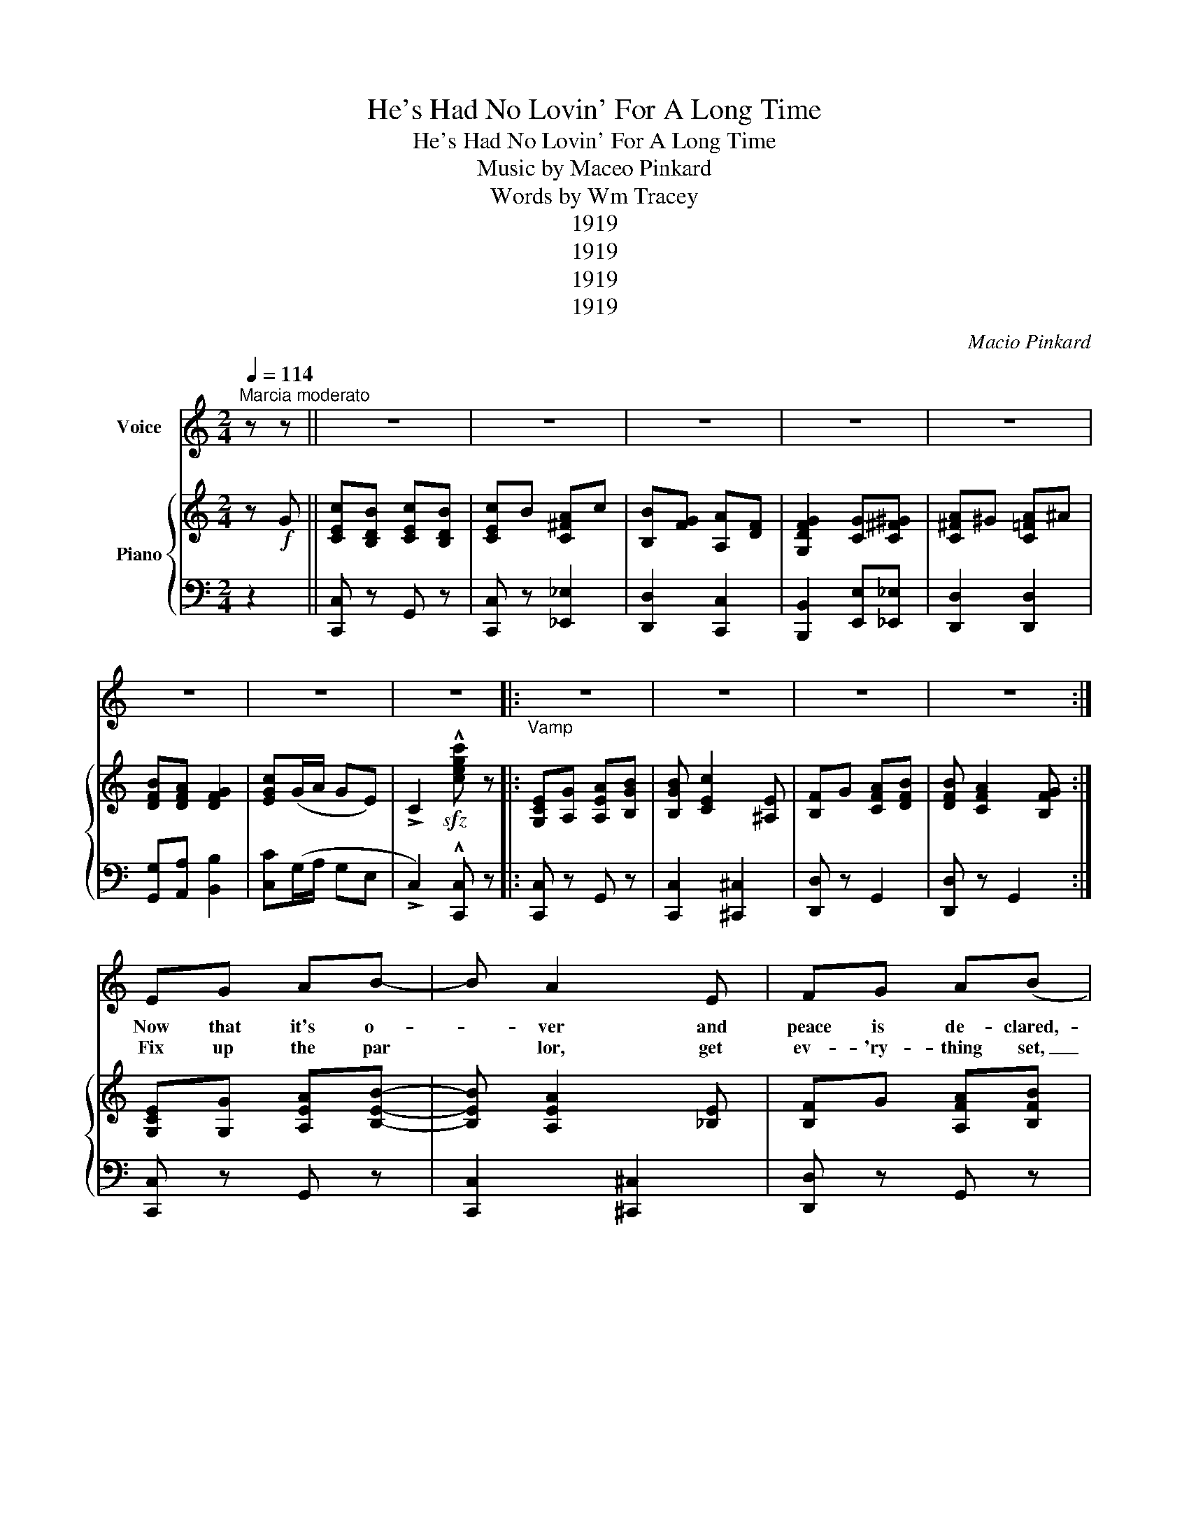 X:1
T:He's Had No Lovin' For A Long Time
T:He's Had No Lovin' For A Long Time
T:Music by Maceo Pinkard 
T:Words by Wm Tracey 
T:1919
T:1919
T:1919
T:1919
C:Macio Pinkard
Z:Wm Tracey
Z:1919
%%score 1 { 2 | 3 }
L:1/8
Q:1/4=114
M:2/4
K:C
V:1 treble nm="Voice"
V:2 treble nm="Piano"
V:3 bass 
V:1
"^Marcia moderato" z z || z4 | z4 | z4 | z4 | z4 | z4 | z4 | z4 |:"_Vamp" z4 | z4 | z4 | z4 :| %13
w: |||||||||||||
w: |||||||||||||
w: |||||||||||||
 EG AB- | B A2 E | FG A(B | B3) E | FG A(B | B2) G2 | (A4 | A4) | B^A B^G- | G E2 E | cB c(A | %24
w: Now that it's o-|* ver and|peace is de- clared,-|* Our|nat- ion is wild-|* with|joy.|_|Ev- 'ry young girl-|* ie is|get- ting pre- pared,|
w: |||||||||||
w: Fix up the par|* lor, get|ev- 'ry- thing set,|_ And|put on his fav-|'rite *|gown.|_|Give him the wel-|* come a|he- ro should get|
 A3) A | dc B(A | A2) B2 | (G4 | G) z G^G | A2 ^G2 | A2 ^A2 | (B4 | B) z AB | c2 c2 | B2 D2 | (G4 | %36
w: _ To|wel- come her sold-|* ier|boy,|_ Lis- ten,|girls, he's|been true|blue|_ Now the|rest is|up to|you.|
w: ||||||||||||
w: _ The|day he ar- rives|_ in|town.|_ He's been|gone a|long, long|while,|_ Meet him|with a|great big|smile.|
 G) z z2 || z z AB |: cB cB | cB Ac | B2 A2 | G3 E | FE FE | FE D((G | G4) | G2) z E | FE FE | %47
w: _|Oh you|know he's had no|lov- in' for a|long long|time He's|got to have a|lot of it now|_|* Just|hide a- way the|
w: |||||||||||
w: _|Oh you|know he's had no|lov- in' for a|long, long|time. He's|got to have a|lot of it now.|_|* To|thank you for the|
 DE FG | E2 G(c | c3) B | cB cB | AB cd | B2 A(G | G2) z A | _BA B(G | G) c2 _B | A^G A(F | F3) B | %58
w: ser- vice flag you|waved for him,|_ And|give him all the|kiss- es that you've|saved for him|_ Since|he went a- way|_ He's been|bus- y each day|_ His|
w: |||||||||||
w: man- y nights you|prayed for him|_ He|ev- en wore those|aw- ful socks you|made for him|_ He's|trav- el- ing miles|_ just for|one of your smiles|* For|
 cB c(A | A) d2 c | (B4 | B) z z2 | z c cB | BA AB | AG B(A | A) B3 | z c cB | BA AB | AG B(A | %69
w: med- als will tell|_ you just|how|_|And just to|make up for the|fun he's been miss|_ in'|Your boy's en-|tit- led to some|hug- in' and kiss|
w: |||||||||||
w: he has been true-|* to his|vow|_|They're pret- ty|girls in France but|you need- n't wor|_ ry,|You know that|he'll for- get them|all in a hur-|
 A) G3 | z B cB | cB Ac | B2 A2 | G2 G^G | A^G AG | BA G2 |1 c2 z2 || z2 AB :|2 (c4 | c2) z2 |] %80
w: _ in'|He's had no|lov- in' for a|long, long|time, And he's|got to have a|lot of it|now.|'Cause he|now.|_|
w: |||||||||||
w: * ry,|He's had no|lov- in for a|long, long|time, And he's|got to have a|lot of it|now.|'Cause he|now.|_|
V:2
 z!f! G || [CEc][B,DB] [CEc][B,DB] | [CEc]B [C^FA]c | [B,B][FG] [A,A][DF] | [G,DFG]2 [CG][C^F^G] | %5
 [C^FA]^G [C=FA]^A | [DFB][DFA] [DFG]2 | [EGc](G/A/ GE) | !>!C2!sfz! !^![cegc'] z |: %9
 [G,CE][A,G] [A,EA][B,GB] | [B,GB] [CEc]2 [^A,E] | [B,F]G [CFA][DFB] | [DFB] [CFA]2 [B,FG] :| %13
 [G,CE][G,G] [A,EA][B,EB]- | [B,EB] [A,EA]2 [_B,E] | [B,F]G [A,FA][B,FB] | %16
 [B,FB][FG]/[FG]/ [FG][^A,E] | [_B,F]G [CFA]([=B,FB] | [B,FB])[FG] G[B,^D] | %19
 (A[CE]/_E/ [C=E][CE]/D/ | [CEA])[CE]/_E/ [C=E] z | [D^GB]^A [DGB][B,DG]- | [B,DG] [B,DE]2 E | %23
 [CEc][B,B] [CEc]c- | [CEc][CE]/[CE]/ [CE][CBc] | [D^Fd][EFc] [CFB]2 | [B,G]2 [C^FB]2 | %27
 ([B,G]2 [_B,^C]2 | [B,DB]2) [CG][C^F^G] | A[C^F] ^G[B,D] | A[CD] _B[C^F] | %31
 ([Dd][DG]/[DG]/ [DG][DA] | [B,B]) z AB | !>![EGc]2 !>![_EGc]2 | !>![D^FB]2 !>![CD]2 | %35
 [B,FG]2 G/G/!>![^A,^CG]/!>!G/ | [B,DG] z2 z || z2!p! [A,^FA]!f![B,=FB] |: %38
 [CEc][B,EB] [CEc][B,EB] | [CEc]B [C^FA]c | [B,B][FG] [A,A][DF] | [G,G][DF]/[DF]/ [DF][G,A,E] | %42
 [G,B,F]E [G,B,F]E | [A,B,F][G,B,E] [D,G,B,][G,CEG] | [G,CEG]2 ([G,B,F]2 | [G,CEG]) z ^A,E | %46
 [G,B,F]E [G,B,F]E | [F,G,D]E [G,B,F]G | [G,CE]2 [G,DG]([CEAc] | [CEAc])[EA]/[EA]/ [EA]B | %50
 [C^Fc]B [CFc]B | [CDA]B [C^Fc]d | [DFc]2 [DFA]([DFG] | [DFG])^F GA | [CE_B]A [CEB]([_B,CG] | %55
 [_B,CG]) [CEc]2 _B | [CFA]^G [CFA][A,CF] | [A,CF][A,C]/[A,C]/ [A,C]B | [C^Fc]B [CFc][CFA] | %59
 [C^FA] [D=Fd]2 [C^Fc] | ([B,FGB]4 | [B,FGB]) z z2 | z [CEc] [CEc][CEB] | [CGB]A [C^FA]B | %64
 [CFA][B,FG] [DFB]([CFA] | [CFA]) [B,FB]3 | z [CEc] [CEc][CB] | [CGB]A [C^FA]B | %68
 [CFA][B,FG] [DFB][CFA] | [CFA] [B,FG]3 | z [B,EB] [CEc][B,EB] | [CEc]A [^CFA]c | %72
 [B,B][FG] [A,A][DF] | [G,DFG]2 [CG][C^F^G] | [C^FA]^G [CFA]^A | [DFB][DFA] [DFG]2 |1 %76
 [EGc]G/A/ ([_B,FA]B/c/ || [B,FG]) z [A,^FA][B,=FB] :|2 [EGc]G/A/ GE | C2!sfz! !^![cegc'] z |] %80
V:3
 z2 || [C,,C,] z G,, z | [C,,C,] z [_E,,_E,]2 | [D,,D,]2 [C,,C,]2 | [B,,,B,,]2 [E,,E,][_E,,_E,] | %5
 [D,,D,]2 [D,,D,]2 | [G,,G,][A,,A,] [B,,B,]2 | [C,C](G,/A,/ G,E, | !>!C,2) !^![C,,C,] z |: %9
 [C,,C,] z G,, z | [C,,C,]2 [^C,,^C,]2 | [D,,D,] z G,,2 | [D,,D,] z G,,2 :| [C,,C,] z G,, z | %14
 [C,,C,]2 [^C,,^C,]2 | [D,,D,] z G,, z | [D,,D,]3 [^C,,^C,] | [D,,D,] z G,, z | %18
 [C,,C,]2 [B,,,_B,,]2 | [A,,,A,,]2 [G,,,G,,] z | [C,,C,] z G,, z | [E,,E,] z B,,[^G,,^G,] | %22
 [C,,C,] z [^G,,^G,]2 | [A,,A,] z [E,,E,] z | (A,,2 A,,)[_E,,_E,] | [E,,D,]2 [D,,D,][E,,E,]- | %26
 [E,,E,]2 [D,,D,]2 | [G,,D,]2 E,2 | [G,,F,] z [E,,E,][_E,,_E,] | [D,,D,]2 [^E,,^E,]2 | %30
 [^F,,^F,]2 [D,,D,]2 | [G,,G,][G,,G,] [^F,,^F,][=F,,=F,] | [E,,E,] z z2 | [A,,A,]2 [A,,A,]2 | %34
 D,E, ^F,2 | [G,,G,] z ([G,,G,]2 | [G,,G,]) z z2 || z4 |: [C,,C,] z G,, z | [C,,C,] z [_E,,_E,]2 | %40
 [D,,D,]2 [C,,C,]2 | [_B,,,B,,]2 z [^C,,^C,] | [D,,D,] z G,, z | [D,,D,] z G,, z | %44
 [C,,C,]2 [D,,D,]2 | [E,,E,]2 [^C,,^C,]2 | [D,,D,] z G,, z | [B,,,B,,] z G,, z | %48
 [C,,C,]2 [B,,,A,,]([A,,,A,,] | [A,,,A,,]2 [A,,,A,,]) z | [A,,A,] z [D,,D,] z | %51
 [^F,,^F,] z [D,,D,] z | [G,,G,]2 [A,,A,]([B,,B,] | [B,,B,]) z z2 | [G,,G,] z [C,,C,] z | %55
 [F,,F,] z [C,,C,] z | [F,,F,] z [C,,C,] z | (F,,E, [F,,E,])_E, | [D,,D,] z A,,2 | %59
 [D,,D,] z [A,,A,] z | [G,,G,]^C, E,D, | [G,,G,]G,, A,,B,, | C, z G,,2 | [E,,E,]2 [_E,,_E,]2 | %64
 [D,,D,] z G,, z | [D,,D,][^C,,^C,] [D,,D,][_E,,_E,] | [E,,E,] z G,, z | [E,,E,]2 [_E,,_E,]2 | %68
 [D,,D,] z G,, z | [D,,D,]G,, A,,B,, | [C,,C,] z G,, z | [C,,C,] z [_E,,_E,] z | %72
 [D,,D,]2 [C,,C,]2 | [B,,,B,,]2 [E,,E,][_E,,_E,] | [D,,D,]2 [D,,D,]2 | [G,,G,][A,,A,] [B,,B,]2 |1 %76
 [C,C] z ([^C,,^C,]2 || [D,,D,]) z z2 :|2 [C,C]G,/A,/ G,E, | C,2 [C,,C,] z |] %80

